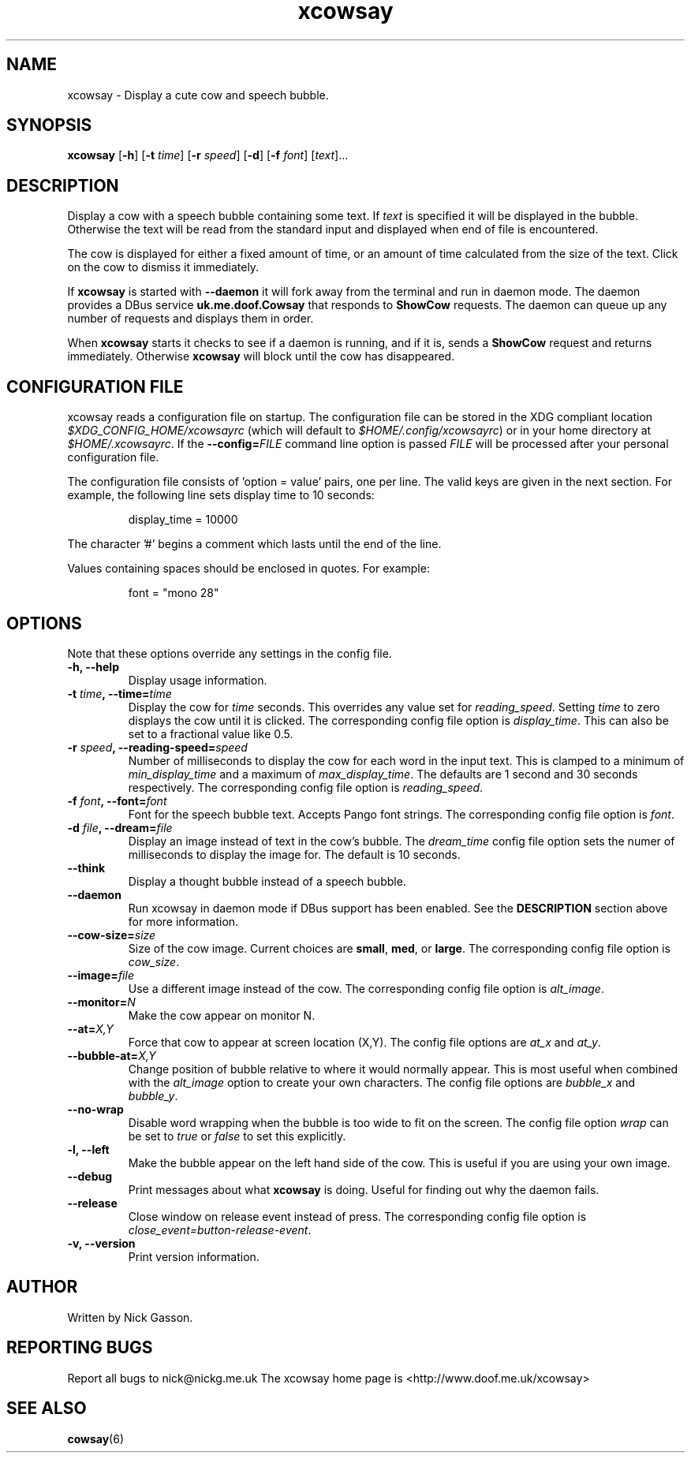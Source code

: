 .\" man page for xcowsay
.TH "xcowsay" 6
.SH NAME
xcowsay \- Display a cute cow and speech bubble.
.SH SYNOPSIS
.B xcowsay
.RB [ "-h" ]
.RB [ "-t"
.RI \| time \|]
.RB [ "-r"
.RI \| speed \|]
.RB [ "-d" ]
.RB [ "-f"
.RI \| font \|]
.RI [\| text \|]...
.\" ------------------------------------------------------------
.SH DESCRIPTION
Display a cow with a speech bubble containing some text.  If
.I text
is specified it will be displayed in the bubble.  Otherwise the text
will be read from the standard input and displayed when end of file is
encountered.
.PP
The cow is displayed for either a fixed amount of time, or an amount of
time calculated from the size of the text.  Click on the cow to dismiss
it immediately.
.PP
If
.B xcowsay
is started with
.B "--daemon"
it will fork away from the terminal and run in daemon mode.  The daemon
provides a DBus service
.B uk.me.doof.Cowsay
that responds to
.B ShowCow
requests.  The daemon can queue up any number of requests and displays
them in order.
.PP
When
.B xcowsay
starts it checks to see if a daemon is running, and if it is, sends a
.B ShowCow
request and returns immediately.  Otherwise
.B xcowsay
will block until the cow has disappeared.
.PP
.\" ------------------------------------------------------------
.SH CONFIGURATION FILE
xcowsay reads a configuration file on startup.  The configuration file
can be stored in the XDG compliant location
.I $XDG_CONFIG_HOME/xcowsayrc
(which will default to
.IR $HOME/.config/xcowsayrc )
or in your home directory at
.IR $HOME/.xcowsayrc .
If the
.BI --config= FILE
command line option is passed
.I FILE
will be processed after your personal configuration file.
.PP
The configuration file consists of 'option = value' pairs, one per line.  The
valid keys are given in the next section.  For example, the following line sets
display time to 10 seconds:
.PP
.RS
display_time = 10000
.RE
.PP
The character '#' begins a comment which lasts until the end of the
line.
.PP
Values containing spaces should be enclosed in quotes.  For example:
.PP
.RS
font = "mono 28"
.RE
.PP
.\" ------------------------------------------------------------
.SH OPTIONS
Note that these options override any settings in the config file.
.TP
.B "-h, --help"
Display usage information.
.TP
.BI "-t " time ", --time=" time
Display the cow for
.I time
seconds.  This overrides any value set for
.IR reading_speed .
Setting
.I time
to zero displays the cow until it is clicked.  The corresponding config
file option is
.IR display_time .
This can also be set to a fractional value like 0.5.
.TP
.BI "-r " speed ", --reading-speed=" speed
Number of milliseconds to display the cow for each word in the input
text.  This is clamped to a minimum of
.I min_display_time
and a maximum of
.IR max_display_time .
The defaults are 1 second and 30 seconds respectively.  The
corresponding config file option is
.IR reading_speed .
.TP
.BI "-f " font ", --font=" font
Font for the speech bubble text.  Accepts Pango font strings.  The
corresponding config file option is
.IR font .
.TP
.BI "-d " file ", --dream=" file
Display an image instead of text in the cow's bubble.  The
.I dream_time
config file option sets the numer of milliseconds to display the
image for.  The default is 10 seconds.
.TP
.B "--think"
Display a thought bubble instead of a speech bubble.
.TP
.B "--daemon"
Run xcowsay in daemon mode if DBus support has been enabled.  See the
.BR DESCRIPTION
section above for more information.
.TP
.BI "--cow-size=" size
Size of the cow image.  Current choices are
.BR small ", " med ", or " large .
The corresponding config file option is
.IR cow_size .
.TP
.BI "--image=" file
Use a different image instead of the cow.  The corresponding config file
option is
.IR alt_image .
.TP
.BI "--monitor=" N
Make the cow appear on monitor N.
.TP
.BI "--at=" X,Y
Force that cow to appear at screen location (X,Y).  The config file
options are
.I at_x
and
.IR at_y .
.TP
.BI "--bubble-at=" X,Y
Change position of bubble relative to where it would normally appear.
This is most useful when combined with the
.I alt_image
option to create your own characters.  The config file options are
.I bubble_x
and
.IR bubble_y .
.TP
.B "--no-wrap"
Disable word wrapping when the bubble is too wide to fit on the screen.
The config file option
.I wrap
can be set to
.I true
or
.I false
to set this explicitly.
.TP
.B "-l, --left"
Make the bubble appear on the left hand side of the cow.  This is useful
if you are using your own image.
.TP
.B "--debug"
Print messages about what
.B xcowsay
is doing.  Useful for finding out why the daemon fails.
.TP
.B "--release"
Close window on release event instead of press.  The corresponding
config file option is
.IR close_event=button-release-event .
.TP
.B "-v, --version"
Print version information.
.SH "AUTHOR"
Written by Nick Gasson.
.SH "REPORTING BUGS"
Report all bugs to nick@nickg.me.uk
.BR
The xcowsay home page is <http://www.doof.me.uk/xcowsay>
.SH "SEE ALSO"
.BR cowsay (6)
